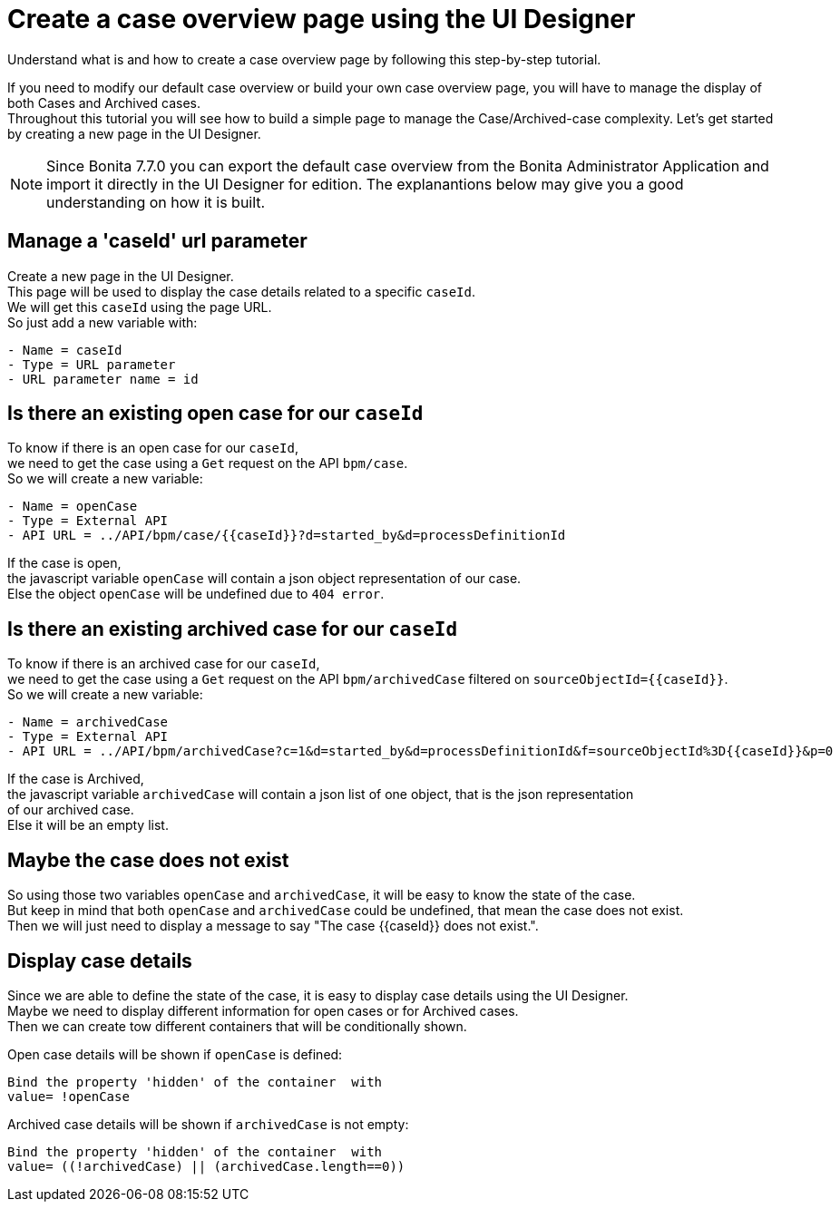 = Create a case overview page using the UI Designer
:page-aliases: ROOT:uid-case-overview-tutorial.adoc
:description: Understand what is and how to create a case overview page by following this step-by-step tutorial.

{description}

If you need to modify our default case overview or build your own case overview page, you will have to manage the display of
both Cases and Archived cases. +
Throughout this tutorial you will see how to build a simple page to manage the Case/Archived-case complexity.
Let's get started by creating a new page in the UI Designer.

[NOTE]
====

Since Bonita 7.7.0 you can export the default case overview from the Bonita Administrator Application and import it directly in the UI Designer for edition. The explanantions below may give you a good understanding on how it is built.
====

== Manage a 'caseId' url parameter

Create a new page in the UI Designer. +
This page will be used to display the case details related to a specific `caseId`. +
We will get this `caseId` using the page URL. +
So just add a new variable with:

----
- Name = caseId
- Type = URL parameter
- URL parameter name = id
----

== Is there an existing open case for our `caseId`

To know if there is an open case for our `caseId`, +
we need to get the case using a `Get` request on the API `bpm/case`. +
So we will create a new variable:

----
- Name = openCase
- Type = External API
- API URL = ../API/bpm/case/{{caseId}}?d=started_by&d=processDefinitionId
----

If the case is open, +
the javascript variable `openCase` will contain a json object representation of our case. +
Else the object `openCase` will be undefined due to `404 error`.

== Is there an existing archived case for our `caseId`

To know if there is an archived case for our `caseId`, +
we need to get the case using a `Get` request on the API `bpm/archivedCase` filtered on `+sourceObjectId={{caseId}}+`. +
So we will create a new variable:

----
- Name = archivedCase
- Type = External API
- API URL = ../API/bpm/archivedCase?c=1&d=started_by&d=processDefinitionId&f=sourceObjectId%3D{{caseId}}&p=0
----

If the case is Archived, +
the javascript variable `archivedCase` will contain a json list of one object, that is the json representation +
of our archived case. +
Else it will be an empty list.

== Maybe the case does not exist

So using those two variables `openCase` and `archivedCase`, it will be easy to know the state of the case. +
But keep in mind that both `openCase` and `archivedCase` could be undefined, that mean the case does not exist. +
Then we will just need to display a message to say "The case {\{caseId}} does not exist.".

== Display case details

Since we are able to define the state of the case, it is easy to display case details using the UI Designer. +
Maybe we need to display different information for open cases or for Archived cases. +
Then we can create tow different containers that will be conditionally shown.

Open case details will be shown if `openCase` is defined:

----
Bind the property 'hidden' of the container  with
value= !openCase
----

Archived case details will be shown if `archivedCase` is not empty:

----
Bind the property 'hidden' of the container  with
value= ((!archivedCase) || (archivedCase.length==0))
----
